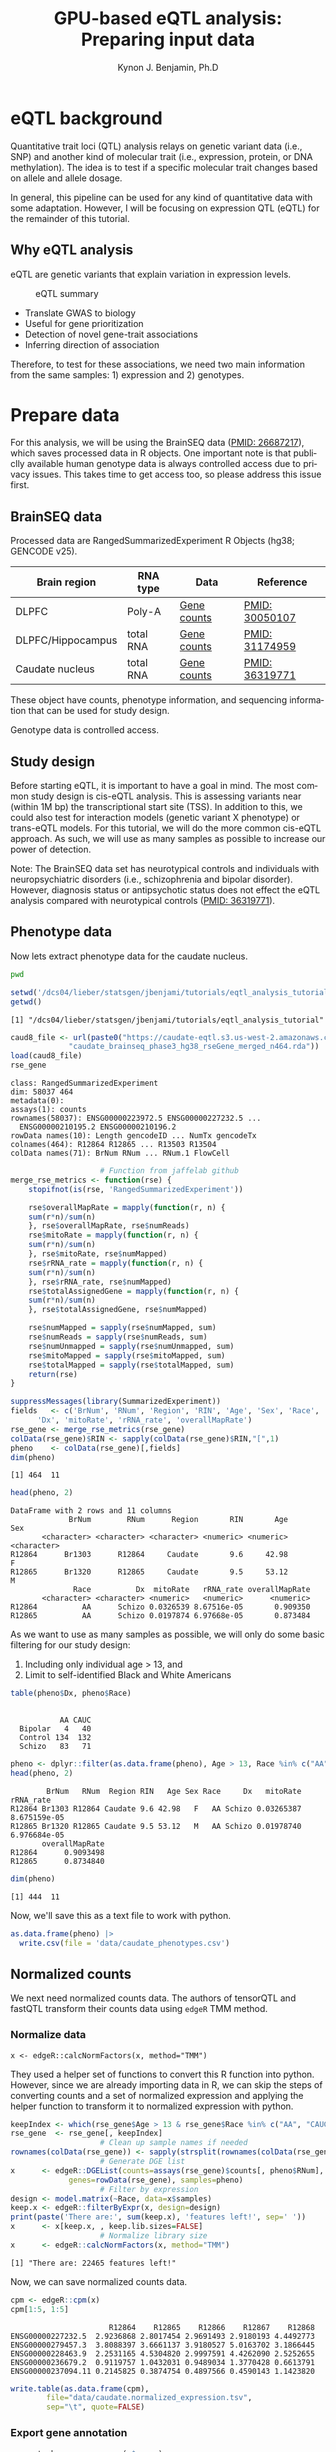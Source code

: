 #+TITLE:     GPU-based eQTL analysis: Preparing input data
#+AUTHOR:    Kynon J. Benjamin, Ph.D
#+EMAIL:     kynonjade.benjamin@libd.org
#+LANGUAGE:  en
#+HTML_HEAD: <link rel="stylesheet" type="text/css" href="http://gongzhitaao.org/orgcss/org.css"/>
#+PROPERTY:  header-args: :dir /dcs04/lieber/statsgen/jbenjami/tutorials/eqtl_analysis_tutorial
#+PROPERTY:  header-args:R :cache yes :exports both :session *R*
#+PROPERTY:  header-args:python :session *Python* :cache yes :exports both
#+OPTIONS:   H:3 num:nil toc:3 \n:nil @:t ::t |:t ^:{} -:t f:t *:t TeX:t LaTeX:t skip:t d:(HIDE) tags:not-in-toc
#+STARTUP:   align fold nodlcheck hidestars oddeven lognotestate
#+TAGS:      Write(w) Update(u) Fix(f) Check(c) noexport(n)

* eQTL background
Quantitative trait loci (QTL) analysis relays on genetic variant
data (i.e., SNP) and another kind of molecular trait (i.e.,
expression, protein, or DNA methylation). The idea is to test
if a specific molecular trait changes based on allele and
allele dosage.

In general, this pipeline can be used for any kind of quantitative
data with some adaptation. However, I will be focusing on
expression QTL (eQTL) for the remainder of this tutorial.

** Why eQTL analysis
eQTL are genetic variants that explain variation in expression levels.

#+CAPTION: eQTL summary
#+NAME: fig:eqtl-summary
#+ATTR_HTML: :width 300px
[[./img/eqtl_summary.png]]

- Translate GWAS to biology
- Useful for gene prioritization
- Detection of novel gene-trait associations
- Inferring direction of association

Therefore, to test for these associations, we need two main information
from the same samples: 1) expression and 2) genotypes.

* Prepare data
For this analysis, we will be using the BrainSEQ data
([[https://www.ncbi.nlm.nih.gov/pubmed/26687217][PMID: 26687217]]), which saves processed data in R objects.
One important note is that publiclly available human
genotype data is always controlled access due to privacy
issues. This takes time to get access too, so please
address this issue first.

** BrainSEQ data
Processed data are RangedSummarizedExperiment R Objects
(hg38; GENCODE v25).

|-------------------+-----------+-------------+----------------|
| Brain region      | RNA type  | Data        | Reference      |
|-------------------+-----------+-------------+----------------|
| DLPFC             | Poly-A    | [[https://s3.us-east-2.amazonaws.com/jaffe-nat-neuro-2018/rse_gene_BrainSeq_Phase1_hg19_TopHat2_EnsemblV75.rda][Gene counts]] | [[https://pubmed.ncbi.nlm.nih.gov/30050107/][PMID: 30050107]] |
|-------------------+-----------+-------------+----------------|
| DLPFC/Hippocampus | total RNA | [[https://s3.us-east-2.amazonaws.com/libd-brainseq2/rse_gene_unfiltered.Rdata][Gene counts]] | [[https://pubmed.ncbi.nlm.nih.gov/31174959/][PMID: 31174959]] |
|-------------------+-----------+-------------+----------------|
| Caudate nucleus   | total RNA | [[https://caudate-eqtl.s3.us-west-2.amazonaws.com/caudate_brainseq_phase3_hg38_rseGene_merged_n464.rda][Gene counts]] | [[https://pubmed.ncbi.nlm.nih.gov/36319771/][PMID: 36319771]] |
|-------------------+-----------+-------------+----------------|

These object have counts, phenotype information, and
sequencing information that can be used for study
design.

Genotype data is controlled access.

** Study design
Before starting eQTL, it is important to have a goal in
mind. The most common study design is cis-eQTL analysis.
This is assessing variants near (within 1M bp) the transcriptional
start site (TSS). In addition to this, we could also test
for interaction models (genetic variant X phenotype) or
trans-eQTL models. For this tutorial, we will do the more
common cis-eQTL approach. As such, we will use as many
samples as possible to increase our power of detection.

Note: The BrainSEQ data set has neurotypical controls and
individuals with neuropsychiatric disorders (i.e.,
schizophrenia and bipolar disorder). However, diagnosis
status or antipsychotic status does not effect the
eQTL analysis compared with neurotypical controls
([[https://pubmed.ncbi.nlm.nih.gov/36319771/][PMID: 36319771]]).

** Phenotype data

Now lets extract phenotype data for the caudate
nucleus.

#+begin_src sh
  pwd
#+end_src

#+RESULTS:
: /dcs04/lieber/statsgen/jbenjami/tutorials/eqtl_analysis_tutorial

#+begin_src R :results output
  setwd('/dcs04/lieber/statsgen/jbenjami/tutorials/eqtl_analysis_tutorial')
  getwd()
#+end_src

#+RESULTS[bc0abca879696aa55a478e7be0e4830c2c6e58e3]:
: [1] "/dcs04/lieber/statsgen/jbenjami/tutorials/eqtl_analysis_tutorial"

#+BEGIN_SRC R :results output
  caud8_file <- url(paste0("https://caudate-eqtl.s3.us-west-2.amazonaws.com/",
			   "caudate_brainseq_phase3_hg38_rseGene_merged_n464.rda"))
  load(caud8_file)
  rse_gene
#+END_SRC

#+RESULTS[0b4f9366a4fef64c399a09237449b845fd02ff4a]:
: class: RangedSummarizedExperiment 
: dim: 58037 464 
: metadata(0):
: assays(1): counts
: rownames(58037): ENSG00000223972.5 ENSG00000227232.5 ...
:   ENSG00000210195.2 ENSG00000210196.2
: rowData names(10): Length gencodeID ... NumTx gencodeTx
: colnames(464): R12864 R12865 ... R13503 R13504
: colData names(71): BrNum RNum ... RNum.1 FlowCell

#+begin_src R :results silent
					  # Function from jaffelab github
  merge_rse_metrics <- function(rse) {
      stopifnot(is(rse, 'RangedSummarizedExperiment'))

      rse$overallMapRate = mapply(function(r, n) {
	  sum(r*n)/sum(n)
      }, rse$overallMapRate, rse$numReads)
      rse$mitoRate = mapply(function(r, n) {
	  sum(r*n)/sum(n)
      }, rse$mitoRate, rse$numMapped)
      rse$rRNA_rate = mapply(function(r, n) {
	  sum(r*n)/sum(n)
      }, rse$rRNA_rate, rse$numMapped)
      rse$totalAssignedGene = mapply(function(r, n) {
	  sum(r*n)/sum(n)
      }, rse$totalAssignedGene, rse$numMapped)

      rse$numMapped = sapply(rse$numMapped, sum)
      rse$numReads = sapply(rse$numReads, sum)
      rse$numUnmapped = sapply(rse$numUnmapped, sum)
      rse$mitoMapped = sapply(rse$mitoMapped, sum)
      rse$totalMapped = sapply(rse$totalMapped, sum)
      return(rse)
  } 
#+end_src

#+begin_src R :results output
  suppressMessages(library(SummarizedExperiment))
  fields   <- c('BrNum', 'RNum', 'Region', 'RIN', 'Age', 'Sex', 'Race', 
		'Dx', 'mitoRate', 'rRNA_rate', 'overallMapRate')
  rse_gene <- merge_rse_metrics(rse_gene)
  colData(rse_gene)$RIN <- sapply(colData(rse_gene)$RIN,"[",1)
  pheno    <- colData(rse_gene)[,fields]
  dim(pheno)
#+end_src

#+RESULTS[514e70ff196776cb36469e2d0b4e55315b46526b]:
: [1] 464  11

#+begin_src R :results output
  head(pheno, 2)
#+end_src

#+RESULTS[646f036be9e9938ee8572b02d39a9f93832870de]:
: DataFrame with 2 rows and 11 columns
:              BrNum        RNum      Region       RIN       Age         Sex
:        <character> <character> <character> <numeric> <numeric> <character>
: R12864      Br1303      R12864     Caudate       9.6     42.98           F
: R12865      Br1320      R12865     Caudate       9.5     53.12           M
:               Race          Dx  mitoRate   rRNA_rate overallMapRate
:        <character> <character> <numeric>   <numeric>      <numeric>
: R12864          AA      Schizo 0.0326539 8.67516e-05       0.909350
: R12865          AA      Schizo 0.0197874 6.97668e-05       0.873484

As we want to use as many samples as possible, we will only do some
basic filtering for our study design:
  1. Including only individual age > 13, and
  2. Limit to self-identified Black and White Americans

#+begin_src R :results output
  table(pheno$Dx, pheno$Race)
#+end_src

#+RESULTS[09097a2347582062050d3e38e6658a33f12678d0]:
:          
:            AA CAUC
:   Bipolar   4   40
:   Control 134  132
:   Schizo   83   71

#+begin_src R :results output
  pheno <- dplyr::filter(as.data.frame(pheno), Age > 13, Race %in% c("AA", "CAUC"))
  head(pheno, 2)
#+end_src

#+RESULTS[a63228976c64d33ce704d744d767f91071569046]:
:         BrNum   RNum  Region RIN   Age Sex Race     Dx   mitoRate    rRNA_rate
: R12864 Br1303 R12864 Caudate 9.6 42.98   F   AA Schizo 0.03265387 8.675159e-05
: R12865 Br1320 R12865 Caudate 9.5 53.12   M   AA Schizo 0.01978740 6.976684e-05
:        overallMapRate
: R12864      0.9093498
: R12865      0.8734840

#+begin_src R :results output
  dim(pheno)
#+end_src

#+RESULTS[343bdc2a4e439630b955fc4d050dcfde43544b92]:
: [1] 444  11

Now, we'll save this as a text file to work with python.

#+begin_src R :results silent
  as.data.frame(pheno) |>
    write.csv(file = 'data/caudate_phenotypes.csv')
#+end_src

** Normalized counts
We next need normalized counts data. The authors of
tensorQTL and fastQTL transform their counts data using
=edgeR= TMM method.

*** Normalize data
#+begin_example
x <- edgeR::calcNormFactors(x, method="TMM")
#+end_example

They used a helper set of functions to convert this R
function into python. However, since we are already
importing data in R, we can skip the steps of converting
counts and a set of normalized expression and applying
the helper function to transform it to normalized expression
with python.

#+begin_src R :results output
  keepIndex <- which(rse_gene$Age > 13 & rse_gene$Race %in% c("AA", "CAUC"))
  rse_gene  <- rse_gene[, keepIndex]
					  # Clean up sample names if needed
  rownames(colData(rse_gene)) <- sapply(strsplit(rownames(colData(rse_gene)), "_"), "[", 1)
					  # Generate DGE list
  x      <- edgeR::DGEList(counts=assays(rse_gene)$counts[, pheno$RNum], 
			   genes=rowData(rse_gene), samples=pheno)
					  # Filter by expression
  design <- model.matrix(~Race, data=x$samples)
  keep.x <- edgeR::filterByExpr(x, design=design)
  print(paste('There are:', sum(keep.x), 'features left!', sep=' '))
  x      <- x[keep.x, , keep.lib.sizes=FALSE]
					  # Normalize library size
  x      <- edgeR::calcNormFactors(x, method="TMM")
#+end_src

#+RESULTS[8f449c169f9bc8fafab540f6a655da342991776d]:
: [1] "There are: 22465 features left!"

Now, we can save normalized counts data.

#+begin_src R :results output
  cpm <- edgeR::cpm(x)
  cpm[1:5, 1:5]
#+end_src

#+RESULTS[2f07e5a75df789e7ef3036ac67a8b81a3f57ee6f]:
:                       R12864    R12865    R12866    R12867    R12868
: ENSG00000227232.5  2.9236868 2.8017454 2.9691493 2.9180193 4.4492773
: ENSG00000279457.3  3.8088397 3.6661137 3.9180527 5.0163702 3.1866445
: ENSG00000228463.9  2.2531165 4.5304820 2.9997591 4.4262090 2.5252655
: ENSG00000236679.2  0.9119757 1.0432031 0.9489034 1.3770428 0.6613791
: ENSG00000237094.11 0.2145825 0.3874754 0.4897566 0.4590143 1.1423820

#+begin_src R :results silent
  write.table(as.data.frame(cpm),
	      file="data/caudate.normalized_expression.tsv",
	      sep="\t", quote=FALSE)
#+end_src

*** Export gene annotation

#+begin_src R :results output
  genes_to_keep <- rownames(x$genes)
  length(genes_to_keep)
#+end_src

#+RESULTS[e42c0e8d30f99122d7022be20232358faaa23aa2]:
: [1] 22465

#+begin_src R :results output
  head(rowRanges(rse_gene), 2)
#+end_src

#+RESULTS[06417b821e141954675bcd055f8bf3c44fb31003]:
#+begin_example
GRanges object with 2 ranges and 10 metadata columns:
                    seqnames      ranges strand |    Length         gencodeID       ensemblID              gene_type
                       <Rle>   <IRanges>  <Rle> | <integer>       <character>     <character>            <character>
  ENSG00000223972.5     chr1 11869-14409      + |      1735 ENSG00000223972.5 ENSG00000223972 transcribed_unproces..
  ENSG00000227232.5     chr1 14404-29570      - |      1351 ENSG00000227232.5 ENSG00000227232 unprocessed_pseudogene
                         Symbol  EntrezID       Class  meanExprs     NumTx                           gencodeTx
                    <character> <integer> <character>  <numeric> <integer>                     <CharacterList>
  ENSG00000223972.5     DDX11L1     84771       InGen 0.00186396         2 ENST00000456328.2,ENST00000450305.2
  ENSG00000227232.5      WASH7P      <NA>       InGen 1.22336500         1                   ENST00000488147.1
  -------
  seqinfo: 25 sequences from an unspecified genome; no seqlengths
#+end_example

#+begin_src R :results output
  annot <- rowRanges(rse_gene) |> as.data.frame() |>
    tibble::rownames_to_column("gene_id") |>
    dplyr::filter(gene_id %in% genes_to_keep) |>
    dplyr::select(seqnames, start, end, gene_id, strand) |>
    dplyr::mutate(index=gene_id) |>
    tibble::column_to_rownames("index")
  head(annot, 2)
#+end_src

#+RESULTS[d302c22d9ad45314a49b7297237fd1392446d7c7]:
:                   seqnames  start    end           gene_id strand
: ENSG00000227232.5     chr1  14404  29570 ENSG00000227232.5      -
: ENSG00000279457.3     chr1 184923 200322 ENSG00000279457.3      -

#+begin_src R :results silent
  data.table::fwrite(annot, "data/gene.bed",
		     sep='\t', row.names=TRUE)
#+end_src

** Genotypes
We have our genotype data as both VCF and PLINK format.
For this tutorial, I will assume the genotypes are already
quality controlled and in PLINK format (BED/FAM/BIM).

*** Population structure
In addition to having genotypes, we also need information on
population structure. To generate this data, we'll use PLINK
to generate MDS data from pruned data.

#+begin_src sh :results output
  echo "**** Make temporary directory ***"
  mkdir -p tmp
#+end_src

#+RESULTS:
: **** Make temporary directory ***

#+begin_src sh :results output
  module load plink/2.0
  
  echo "**** Prune genotypes ****"
  plink2 --bfile input/TOPMed_LIBD_AA_EA \
	 --indep-pairwise 500kb 0.5 \
	 --out tmp/genotypes
#+end_src

#+RESULTS:
#+begin_example
,**** Prune genotypes ****
PLINK v2.00a3LM 64-bit Intel (17 Dec 2021)     www.cog-genomics.org/plink/2.0/
(C) 2005-2021 Shaun Purcell, Christopher Chang   GNU General Public License v3
Logging to tmp/genotypes.log.
Options in effect:
  --bfile input/TOPMed_LIBD_AA_EA
  --indep-pairwise 500kb 0.5
  --out tmp/genotypes

Start time: Thu Sep 28 16:55:51 2023
515980 MiB RAM detected; reserving 257990 MiB for main workspace.
Allocated 25827 MiB successfully, after larger attempt(s) failed.
Using up to 48 threads (change this with --threads).
1938 samples (725 females, 1209 males, 4 ambiguous; 1938 founders) loaded from
input/TOPMed_LIBD_AA_EA.fam.
7678274 variants loaded from input/TOPMed_LIBD_AA_EA.bim.
Note: No phenotype data present.
Calculating allele frequencies... 0%1%2%3%4%5%6%7%8%9%10%11%12%13%14%15%16%17%18%19%20%21%22%23%24%25%26%27%28%29%30%31%32%33%34%35%36%37%38%39%40%41%42%43%44%45%46%47%48%49%50%51%52%53%54%55%56%57%58%59%60%61%62%63%64%65%66%67%68%69%70%71%72%73%74%75%76%77%78%79%80%81%82%83%84%85%86%87%88%89%90%91%92%93%94%95%96%97%98%99%done.
--indep-pairwise (20 compute threads): 0%16%32%49%65%81%98%6775487/7678274 variants removed.
Writing...Variant lists written to tmp/genotypes.prune.in and tmp/genotypes.prune.out .
End time: Thu Sep 28 17:14:27 2023
#+end_example

#+begin_src sh :results output
  echo "**** Filtered genotypes ****"
  plink2 --bfile input/TOPMed_LIBD_AA_EA \
	 --extract tmp/genotypes.prune.in --make-bed \
	 --maf 0.05 --out tmp/TOPMed_LIBD_AA_EA
#+end_src

#+RESULTS:
#+begin_example
,**** Filtered genotypes ****
PLINK v2.00a3LM 64-bit Intel (2 Mar 2021)      www.cog-genomics.org/plink/2.0/
(C) 2005-2021 Shaun Purcell, Christopher Chang   GNU General Public License v3
Logging to tmp/TOPMed_LIBD_AA_EA.log.
Options in effect:
  --bfile input/TOPMed_LIBD_AA_EA
  --extract tmp/genotypes.prune.in
  --maf 0.05
  --make-bed
  --out tmp/TOPMed_LIBD_AA_EA

Start time: Thu Sep 28 17:24:44 2023
515980 MiB RAM detected; reserving 257990 MiB for main workspace.
Allocated 25827 MiB successfully, after larger attempt(s) failed.
Using up to 48 threads (change this with --threads).
1938 samples (725 females, 1209 males, 4 ambiguous; 1938 founders) loaded from
input/TOPMed_LIBD_AA_EA.fam.
7678274 variants loaded from input/TOPMed_LIBD_AA_EA.bim.
Note: No phenotype data present.
--extract: 902787 variants remaining.
Calculating allele frequencies... 0%1%2%3%4%5%6%7%8%9%10%11%12%13%14%16%17%18%19%20%21%22%23%24%25%26%27%28%29%30%31%32%33%34%35%36%37%38%39%40%41%42%43%44%45%46%47%48%49%50%51%52%53%54%55%56%57%58%59%60%61%62%63%64%65%66%67%68%69%70%71%72%73%74%75%76%77%78%79%80%81%82%83%84%85%86%87%88%89%90%91%92%93%94%95%96%97%98%99%done.
235754 variants removed due to allele frequency threshold(s)
(--maf/--max-maf/--mac/--max-mac).
667033 variants remaining after main filters.
Writing tmp/TOPMed_LIBD_AA_EA.fam ... done.
Writing tmp/TOPMed_LIBD_AA_EA.bim ... done.
Writing tmp/TOPMed_LIBD_AA_EA.bed ... 0%1%2%3%4%5%6%7%8%9%10%11%12%13%14%15%16%17%18%19%20%21%22%23%24%25%26%27%28%29%30%31%32%33%34%35%36%37%38%39%40%41%42%43%44%45%46%47%48%49%50%51%52%53%54%55%56%57%58%59%60%61%62%63%64%65%66%67%69%70%71%72%73%74%75%76%77%78%79%80%81%83%84%85%86%87%88%89%90%91%92%93%94%95%96%97%98%99%done.
End time: Thu Sep 28 17:24:58 2023
#+end_example

#+begin_src sh :results output
  echo "**** Run MDS with PLINK ****"
  module load plink/1.90b6.6

  plink --bfile tmp/TOPMed_LIBD_AA_EA --cluster \
	--mds-plot 10 --out input/TOPMed_LIBD_AA_EA
#+end_src

** R session information
#+begin_src R :results output
  Sys.time()
  proc.time()
  options(width = 120)
  sessioninfo::session_info()
#+end_src

#+RESULTS[132693f79a91f59bb1bc590fbbc65d79143e64f7]:
#+begin_example
[1] "2023-09-28 11:31:30 EDT"
    user   system  elapsed 
 132.565    5.303 4388.979
[1m[36m─ Session info ───────────────────────────────────────────────────────────────────────[39m[22m
 [3m[90msetting [39m[23m [3m[90mvalue[39m[23m
 version  R version 4.3.1 Patched (2023-09-26 r85227)
 os       CentOS Linux 7 (Core)
 system   x86_64, linux-gnu
 ui       X11
 language (EN)
 collate  en_US.UTF-8
 ctype    en_US.UTF-8
 tz       US/Eastern
 date     2023-09-28
 pandoc   3.1.1 @ /jhpce/shared/jhpce/core/conda/miniconda3-4.11.0/envs/svnR-4.3.x/bin/pandoc

[1m[36m─ Packages ───────────────────────────────────────────────────────────────────────────[39m[22m
 [3m[90mpackage             [39m[23m [3m[90m*[39m[23m [3m[90mversion  [39m[23m [3m[90mdate (UTC)[39m[23m [3m[90mlib[39m[23m [3m[90msource[39m[23m
 abind                  1.4-5     [90m2016-07-21[39m [90m[2][39m [90mCRAN (R 4.3.0)[39m
 Biobase              * 2.61.0    [90m2023-04-25[39m [90m[2][39m [90mBioconductor[39m
 BiocGenerics         * 0.47.0    [90m2023-04-25[39m [90m[2][39m [90mBioconductor[39m
 bitops                 1.0-7     [90m2021-04-24[39m [90m[2][39m [90mCRAN (R 4.3.0)[39m
 cli                    3.6.1     [90m2023-03-23[39m [90m[2][39m [90mCRAN (R 4.3.0)[39m
 crayon                 1.5.2     [90m2022-09-29[39m [90m[2][39m [90mCRAN (R 4.3.0)[39m
 DelayedArray           0.27.10   [90m2023-07-28[39m [90m[2][39m [90mBioconductor[39m
 dplyr                  1.1.3     [90m2023-09-03[39m [90m[2][39m [90mCRAN (R 4.3.1)[39m
 edgeR                  3.99.0    [90m2023-09-26[39m [90m[2][39m [90mBioconductor[39m
 fansi                  1.0.4     [90m2023-01-22[39m [90m[2][39m [90mCRAN (R 4.3.0)[39m
 generics               0.1.3     [90m2022-07-05[39m [90m[2][39m [90mCRAN (R 4.3.0)[39m
 GenomeInfoDb         * 1.37.4    [90m2023-09-07[39m [90m[2][39m [90mBioconductor[39m
 GenomeInfoDbData       1.2.10    [90m2023-04-11[39m [90m[2][39m [90mBioconductor[39m
 GenomicRanges        * 1.53.1    [90m2023-05-04[39m [90m[2][39m [90mBioconductor[39m
 glue                   1.6.2     [90m2022-02-24[39m [90m[2][39m [90mCRAN (R 4.3.0)[39m
 IRanges              * 2.35.2    [90m2023-06-22[39m [90m[2][39m [90mBioconductor[39m
 lattice                0.21-8    [90m2023-04-05[39m [90m[3][39m [90mCRAN (R 4.3.1)[39m
 lifecycle              1.0.3     [90m2022-10-07[39m [90m[2][39m [90mCRAN (R 4.3.0)[39m
 limma                  3.57.8    [90m2023-09-24[39m [90m[2][39m [90mBioconductor[39m
 locfit                 1.5-9.8   [90m2023-06-11[39m [90m[2][39m [90mCRAN (R 4.3.1)[39m
 magrittr               2.0.3     [90m2022-03-30[39m [90m[2][39m [90mCRAN (R 4.3.0)[39m
 Matrix                 1.6-1.1   [90m2023-09-18[39m [90m[3][39m [90mCRAN (R 4.3.1)[39m
 MatrixGenerics       * 1.13.1    [90m2023-07-25[39m [90m[2][39m [90mBioconductor[39m
 matrixStats          * 1.0.0     [90m2023-06-02[39m [90m[2][39m [90mCRAN (R 4.3.0)[39m
 pillar                 1.9.0     [90m2023-03-22[39m [90m[2][39m [90mCRAN (R 4.3.0)[39m
 pkgconfig              2.0.3     [90m2019-09-22[39m [90m[2][39m [90mCRAN (R 4.3.0)[39m
 R6                     2.5.1     [90m2021-08-19[39m [90m[2][39m [90mCRAN (R 4.3.0)[39m
 Rcpp                   1.0.11    [90m2023-07-06[39m [90m[2][39m [90mCRAN (R 4.3.1)[39m
 RCurl                  1.98-1.12 [90m2023-03-27[39m [90m[2][39m [90mCRAN (R 4.3.0)[39m
 rlang                  1.1.1     [90m2023-04-28[39m [90m[2][39m [90mCRAN (R 4.3.0)[39m
 S4Arrays               1.1.6     [90m2023-08-30[39m [90m[2][39m [90mBioconductor[39m
 S4Vectors            * 0.39.2    [90m2023-09-22[39m [90m[2][39m [90mBioconductor[39m
 sessioninfo            1.2.2     [90m2021-12-06[39m [90m[2][39m [90mCRAN (R 4.3.0)[39m
 SparseArray            1.1.12    [90m2023-08-31[39m [90m[2][39m [90mBioconductor[39m
 statmod                1.5.0     [90m2023-01-06[39m [90m[2][39m [90mCRAN (R 4.3.0)[39m
 SummarizedExperiment * 1.31.1    [90m2023-05-01[39m [90m[2][39m [90mBioconductor[39m
 tibble                 3.2.1     [90m2023-03-20[39m [90m[2][39m [90mCRAN (R 4.3.0)[39m
 tidyselect             1.2.0     [90m2022-10-10[39m [90m[2][39m [90mCRAN (R 4.3.0)[39m
 utf8                   1.2.3     [90m2023-01-31[39m [90m[2][39m [90mCRAN (R 4.3.0)[39m
 vctrs                  0.6.3     [90m2023-06-14[39m [90m[2][39m [90mCRAN (R 4.3.1)[39m
 XVector                0.41.1    [90m2023-05-03[39m [90m[2][39m [90mBioconductor[39m
 zlibbioc               1.47.0    [90m2023-04-25[39m [90m[2][39m [90mBioconductor[39m

[90m [1] /users/jbenjami/R/4.3.x[39m
[90m [2] /jhpce/shared/jhpce/core/conda/miniconda3-4.11.0/envs/svnR-4.3.x/R/4.3.x/lib64/R/site-library[39m
[90m [3] /jhpce/shared/jhpce/core/conda/miniconda3-4.11.0/envs/svnR-4.3.x/R/4.3.x/lib64/R/library[39m

[1m[36m──────────────────────────────────────────────────────────────────────────────────────[39m[22m
#+end_example

* Pre-process data and align samples
One of the biggest errors I have often run into with using
either fastQTL or tensorQTL is an incorrect order of samples
across expression, genotype, and covariates data. So, this
section focus is getting the input data into a format that
will work with tensorQTL.

** Sample selection and GCT format
This set of functions are used to:
  1. select individuals with genotypes
  2. generate a list to map expression to genotypes IDs (RNum to BrNum)
  3. chromosomes to be assessed
  4. convert normalized counts to GCT format

The GCT format is used by the authors of fastQTL and tensorQTL.
It is not necessary as long as the final input for tensorQTL is in
the right format.

Example script is provided: [[./scripts/01.prepare_gct.py]].

*** Organize data
#+begin_src python :results silent
import pandas as pd
from functools import lru_cache
def to_gct(filename, df):
    description_df = pd.DataFrame({'Description': df.index.values},index=df.index)
    dfo = pd.concat([description_df, df], axis=1)
    dfo.index.name = 'Names'
    with open(filename, "wt") as out:
        print("#1.2", file=out)
        print(df.shape[0], df.shape[1], sep="\t", file=out)
        dfo.to_csv(out, sep="\t")
#+end_src

#+begin_src python :results value
  @lru_cache()
  def get_pheno():
      return pd.read_csv("data/caudate_phenotypes.csv", index_col=0)

  get_pheno().iloc[0:2, 0:6]
#+end_src

#+RESULTS[c56fc1cd4478e8ee5507cc62e8cbffa0e13b1226]:
:          BrNum    RNum   Region  RIN    Age Sex
: R12864  Br1303  R12864  Caudate  9.6  42.98   F
: R12865  Br1320  R12865  Caudate  9.5  53.12   M

#+begin_src python :results value
  @lru_cache()
  def get_fam():
      ## Edit for location of genotypes
      fam_file = "input/TOPMed_LIBD_AA_EA.fam"
      return pd.read_csv(fam_file, sep="\t", header=None,
			 names=["ID","BrNum","V2","V3","V4","V5"])

  get_fam().head(2)
#+end_src

#+RESULTS[04661508400f8fddd2eafb8008edf27665a9daf4]:
:                   ID   BrNum  V2  V3  V4  V5
: 0  3998646007_R01C01  Br2585   0   0   2  -9
: 1  3998646007_R02C01  Br2565   0   0   2  -9

#+begin_src python :results output
  @lru_cache()
  def load_data():
      pheno_df = get_pheno()
      pheno_df["ids"] = pheno_df.RNum
      pheno_df.set_index("ids", inplace=True)
      norm_df = pd.read_csv("data/caudate.normalized_expression.tsv",
			    sep="\t", index_col=0)
      samples = list(set(norm_df.columns).intersection(set(pheno_df["RNum"])))
      return pheno_df.loc[samples,:], norm_df.loc[:,samples]

  pheno_df, norm_df = load_data()
  print(pheno_df.shape)
  print(norm_df.shape)
#+end_src

#+RESULTS[5bc24cf425b5b86092b5c8dfbf72baabfa425cbd]:
: (444, 11)
: (22465, 444)

Now, we'll extract the selected samples.

#+begin_src python :results value
  def select_idv(pheno_df, norm_df):
      samples = list(set(pheno_df.loc[norm_df.columns,:].BrNum)\
		     .intersection(set(get_fam().BrNum)))
      new_fam = get_fam()[(get_fam()["BrNum"].isin(samples))]\
	  .drop_duplicates(subset="BrNum")
      new_fam.to_csv("data/keepFam.txt", sep='\t', index=False, header=False)
      return pheno_df.loc[:, ["RNum", "BrNum"]]\
		     .reset_index().set_index("BrNum")\
		     .loc[new_fam.BrNum].reset_index().set_index("ids")


  new_pheno = select_idv(pheno_df, norm_df)
  new_pheno.head(2)
#+end_src

#+RESULTS[4696bcd4e84f647c5bd86b0dec6a46b89520aac9]:
:          BrNum    RNum
: ids                   
: R12995  Br2585  R12995
: R13019  Br5073  R13019

#+begin_src python :results silent
  to_gct("data/norm.gct", norm_df.loc[:,new_pheno.index])
  new_pheno.loc[:, ["RNum", "BrNum"]]\
	   .to_csv("data/sample_id_to_brnum.tsv", sep="\t", index=False)
  pd.DataFrame({'chr':['chr'+xx for xx in [str(x) for x in range(1,23)]+['X']]})\
    .to_csv('data/vcf_chr_list.txt', header=False, index=None)
#+end_src

*** Python session information
#+begin_src python :results output
  import session_info
  session_info.show()
#+end_src

#+RESULTS[8e034e54755ae8831da19e296898e71ea491e18c]:
: -----
: pandas              1.5.3
: session_info        1.0.0
: -----
: Python 3.10.10 | packaged by conda-forge | (main, Mar 24 2023, 20:08:06) [GCC 11.3.0]
: Linux-3.10.0-1160.el7.x86_64-x86_64-with-glibc2.17
: -----
: Session information updated at 2023-09-28 11:34

** Genotype formatting
Now that we have samples selected and mapping files, we can format our
genotype data. Note: this will be placed in a protected location.

I'll be working on JHPCE for this. This should also order the samples.
#+begin_src sh
  module load plink/2.0
  plink2 --bfile input/TOPMed_LIBD_AA_EA \
	 --keep data/keepFam.txt --make-bed \
	 --out input/protected_data/genotypes

#+end_src

#+RESULTS:
| PLINK                        | v2.00a3LM                          | 64-bit                              | Intel                                                                                                                                                                                                                                                                                                                                                                                                                                                                                                                                                                                                                                                                                                                                                                                                                                                                                                       | (17                          | Dec      |      2021) | www.cog-genomics.org/plink/2.0/ |             |            |        |      |
| (C)                          | 2005-2021                          | Shaun                               | Purcell,                                                                                                                                                                                                                                                                                                                                                                                                                                                                                                                                                                                                                                                                                                                                                                                                                                                                                                    | Christopher                  | Chang    |        GNU | General                         | Public      | License    | v3     |      |
| Logging                      | to                                 | input/protected_data/genotypes.log. |                                                                                                                                                                                                                                                                                                                                                                                                                                                                                                                                                                                                                                                                                                                                                                                                                                                                                                             |                              |          |            |                                 |             |            |        |      |
| Options                      | in                                 | effect:                             |                                                                                                                                                                                                                                                                                                                                                                                                                                                                                                                                                                                                                                                                                                                                                                                                                                                                                                             |                              |          |            |                                 |             |            |        |      |
| --bfile                      | input/TOPMed_LIBD_AA_EA            |                                     |                                                                                                                                                                                                                                                                                                                                                                                                                                                                                                                                                                                                                                                                                                                                                                                                                                                                                                             |                              |          |            |                                 |             |            |        |      |
| --keep                       | data/keepFam.txt                   |                                     |                                                                                                                                                                                                                                                                                                                                                                                                                                                                                                                                                                                                                                                                                                                                                                                                                                                                                                             |                              |          |            |                                 |             |            |        |      |
| --make-bed                   |                                    |                                     |                                                                                                                                                                                                                                                                                                                                                                                                                                                                                                                                                                                                                                                                                                                                                                                                                                                                                                             |                              |          |            |                                 |             |            |        |      |
| --out                        | input/protected_data/genotypes     |                                     |                                                                                                                                                                                                                                                                                                                                                                                                                                                                                                                                                                                                                                                                                                                                                                                                                                                                                                             |                              |          |            |                                 |             |            |        |      |
|                              |                                    |                                     |                                                                                                                                                                                                                                                                                                                                                                                                                                                                                                                                                                                                                                                                                                                                                                                                                                                                                                             |                              |          |            |                                 |             |            |        |      |
| Start                        | time:                              | Thu                                 | Sep                                                                                                                                                                                                                                                                                                                                                                                                                                                                                                                                                                                                                                                                                                                                                                                                                                                                                                         | 28                           | 11:29:56 |       2023 |                                 |             |            |        |      |
| 499853                       | MiB                                | RAM                                 | detected;                                                                                                                                                                                                                                                                                                                                                                                                                                                                                                                                                                                                                                                                                                                                                                                                                                                                                                   | reserving                    | 249926   |        MiB | for                             | main        | workspace. |        |      |
| Allocated                    | 7915                               | MiB                                 | successfully,                                                                                                                                                                                                                                                                                                                                                                                                                                                                                                                                                                                                                                                                                                                                                                                                                                                                                               | after                        | larger   | attempt(s) | failed.                         |             |            |        |      |
| Using                        | up                                 | to                                  | 64                                                                                                                                                                                                                                                                                                                                                                                                                                                                                                                                                                                                                                                                                                                                                                                                                                                                                                          | threads                      | (change  |       this | with                            | --threads). |            |        |      |
| 1938                         | samples                            | (725                                | females,                                                                                                                                                                                                                                                                                                                                                                                                                                                                                                                                                                                                                                                                                                                                                                                                                                                                                                    | 1209                         | males,   |          4 | ambiguous;                      | 1938        | founders)  | loaded | from |
| input/TOPMed_LIBD_AA_EA.fam. |                                    |                                     |                                                                                                                                                                                                                                                                                                                                                                                                                                                                                                                                                                                                                                                                                                                                                                                                                                                                                                             |                              |          |            |                                 |             |            |        |      |
| 7678274                      | variants                           | loaded                              | from                                                                                                                                                                                                                                                                                                                                                                                                                                                                                                                                                                                                                                                                                                                                                                                                                                                                                                        | input/TOPMed_LIBD_AA_EA.bim. |          |            |                                 |             |            |        |      |
| Note:                        | No                                 | phenotype                           | data                                                                                                                                                                                                                                                                                                                                                                                                                                                                                                                                                                                                                                                                                                                                                                                                                                                                                                        | present.                     |          |            |                                 |             |            |        |      |
| --keep:                      | 435                                | samples                             | remaining.                                                                                                                                                                                                                                                                                                                                                                                                                                                                                                                                                                                                                                                                                                                                                                                                                                                                                                  |                              |          |            |                                 |             |            |        |      |
| 435                          | samples                            | (141                                | females,                                                                                                                                                                                                                                                                                                                                                                                                                                                                                                                                                                                                                                                                                                                                                                                                                                                                                                    | 294                          | males;   |        435 | founders)                       | remaining   | after      | main   |      |
| filters.                     |                                    |                                     |                                                                                                                                                                                                                                                                                                                                                                                                                                                                                                                                                                                                                                                                                                                                                                                                                                                                                                             |                              |          |            |                                 |             |            |        |      |
| Writing                      | input/protected_data/genotypes.fam | ...                                 | done.                                                                                                                                                                                                                                                                                                                                                                                                                                                                                                                                                                                                                                                                                                                                                                                                                                                                                                       |                              |          |            |                                 |             |            |        |      |
| Writing                      | input/protected_data/genotypes.bim | ...                                 | done.                                                                                                                                                                                                                                                                                                                                                                                                                                                                                                                                                                                                                                                                                                                                                                                                                                                                                                       |                              |          |            |                                 |             |            |        |      |
| Writing                      | input/protected_data/genotypes.bed | ...                                 | 0%1%2%3%4%5%6%7%8%9%10%11%12%13%14%15%16%17%18%19%20%21%22%23%24%25%26%27%28%29%30%31%32%33%34%35%36%37%38%39%40%41%42%43%44%45%46%47%48%49%50%51%52%53%54%55%56%57%58%59%60%61%62%63%64%65%66%67%68%69%70%71%72%73%74%75%76%77%78%79%80%81%82%83%84%85%86%87%88%89%90%91%92%93%94%95%96%97%98%99%done. |                              |          |            |                                 |             |            |        |      |
| End                          | time:                              | Thu                                 | Sep                                                                                                                                                                                                                                                                                                                                                                                                                                                                                                                                                                                                                                                                                                                                                                                                                                                                                                         | 28                           | 11:30:31 |       2023 |                                 |             |            |        |      |

** Expression formatting
For expression formatting, we need to:
  1. convert to BED format with gene information (i.e., chromosome, start, end)
  2. replace expression ids with genotype ids
  3. compress and index expression file

For this, we will used an adapted version of [[https://github.com/broadinstitute/gtex-pipeline/blob/master/qtl/src/eqtl_prepare_expression.py][eqtl_prepare_expression.py]] from
the fastQTL/tensorQTL authors. Details on how they used this in the
GTEx QTL workflow can be found [[https://github.com/broadinstitute/gtex-pipeline/blob/master/qtl/README.md][here]].

The modified helper script takes the following input:
1. normalized data: GCT format
2. BED file with gene annotation
3. sample ID mapping file
4. chromosomes to analyze

#+begin_src sh
  python3 ./scripts/02.prepare_expression.py --help
#+end_src

#+RESULTS:
| usage:                    | 02.prepare_expression.py  | [-h]         | [-o         | OUTPUT_DIR] |              |      |            |
| [--sample_id_list         | SAMPLE_ID_LIST]           |              |             |             |              |      |            |
| [--feature                | FEATURE]                  | [--bed_file  | BED_FILE]   |             |              |      |            |
| norm_gct                  | sample_participant_lookup |              |             |             |              |      |            |
| vcf_chr_list              | prefix                    |              |             |             |              |      |            |
|                           |                           |              |             |             |              |      |            |
| Generate                  | normalized                | expression   | BED         | files       | for          | eQTL | analyses   |
|                           |                           |              |             |             |              |      |            |
| positional                | arguments:                |              |             |             |              |      |            |
| norm_gct                  | GCT                       | file         | with        | normalized  | expression   |      |            |
| sample_participant_lookup |                           |              |             |             |              |      |            |
| Lookup                    | table                     | linking      | samples     | to          | participants |      |            |
| vcf_chr_list              | List                      | of           | chromosomes | in          | VCF          |      |            |
| prefix                    | Prefix                    | for          | output      | file        | names        |      |            |
|                           |                           |              |             |             |              |      |            |
| options:                  |                           |              |             |             |              |      |            |
| -h,                       | --help                    | show         | this        | help        | message      | and  | exit       |
| -o                        | OUTPUT_DIR,               | --output_dir | OUTPUT_DIR  |             |              |      |            |
| Output                    | directory                 |              |             |             |              |      |            |
| --sample_id_list          | SAMPLE_ID_LIST            |              |             |             |              |      |            |
| File                      | listing                   | sample       | IDs         | to          | include      |      |            |
| --feature                 | FEATURE                   | gene,        | transcript  | or          | exon         |      |            |
| --bed_file                | BED_FILE                  | this         | is          | the         | bed          | file | annotation |

#+begin_src sh
  module load htslib
  module load samtools

  BED="./data/gene.bed"
  python3 ./scripts/02.prepare_expression.py \
	  --feature gene --bed_file $BED -o data/ \
	  ./data/norm.gct ./data/sample_id_to_brnum.tsv \
	  ./data/vcf_chr_list.txt genes

#+end_src

#+RESULTS:
| Loading               | expression | data   |        |       |          |         |        |      |      |
| Map                   | data       |        |        |       |          |         |        |      |      |
| *                     | 22465      | genes. |        |       |          |         |        |      |      |
| bed_template_df.shape | (22465,    | 4)     |        |       |          |         |        |      |      |
| *                     | 22398      | genes  | remain | after | removing | contigs | absent | from | VCF. |
| Writing               | BED        | file   |        |       |          |         |        |      |      |

#+begin_src sh
ls data/genes*
#+end_src

#+RESULTS:
| data/genes.expression.bed.gz     |
| data/genes.expression.bed.gz.tbi |

** Generate covariates
In concurrent with expression and genotype formatting, we
also need to generate covariates for our gene expression
data.

* cis-eQTL analysis with tensorQTL
** Nominal cis-eQTL analysis
** Permutation analysis
** Conditional analysis
** Post hoc
** Fine mapping with SuSiE
